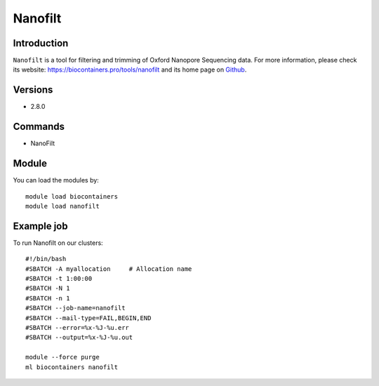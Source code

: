 .. _backbone-label:

Nanofilt
==============================

Introduction
~~~~~~~~
``Nanofilt`` is a tool for filtering and trimming of Oxford Nanopore Sequencing data. For more information, please check its website: https://biocontainers.pro/tools/nanofilt and its home page on `Github`_.

Versions
~~~~~~~~
- 2.8.0

Commands
~~~~~~~
- NanoFilt

Module
~~~~~~~~
You can load the modules by::
    
    module load biocontainers
    module load nanofilt

Example job
~~~~~
To run Nanofilt on our clusters::

    #!/bin/bash
    #SBATCH -A myallocation     # Allocation name 
    #SBATCH -t 1:00:00
    #SBATCH -N 1
    #SBATCH -n 1
    #SBATCH --job-name=nanofilt
    #SBATCH --mail-type=FAIL,BEGIN,END
    #SBATCH --error=%x-%J-%u.err
    #SBATCH --output=%x-%J-%u.out

    module --force purge
    ml biocontainers nanofilt

.. _Github: https://github.com/wdecoster/nanofilt